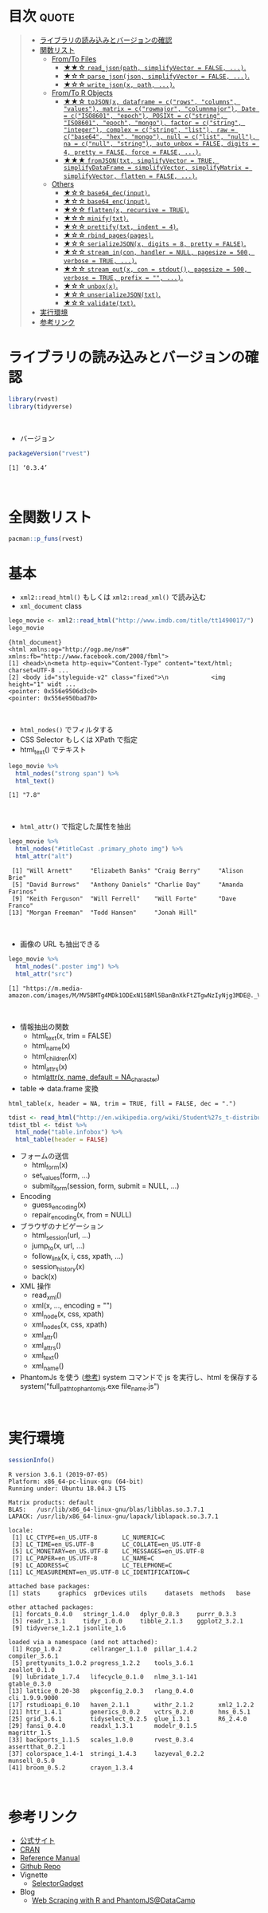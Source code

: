 #+STARTUP: folded indent
#+PROPERTY: header-args:R :results output :session *R:rvest*

* ~{rvest}~: Simple web scraping for R                               :noexport:

~{rvest}~ は R でスクレイピングを行うためのパッケージ。
\\

* 目次                                                                :quote:
#+BEGIN_QUOTE
- [[#ライブラリの読み込みとバージョンの確認][ライブラリの読み込みとバージョンの確認]]
- [[#関数リスト][関数リスト]]
  - [[#fromto-files][From/To Files]]
    - [[#-read_jsonpath-simplifyvector--false-][★★☆ ~read_json(path, simplifyVector = FALSE, ...)~.]]
    - [[#-parse_jsonjson-simplifyvector--false-][★☆☆ ~parse_json(json, simplifyVector = FALSE, ...)~.]]
    - [[#-write_jsonx-path-][★☆☆ ~write_json(x, path, ...)~.]]
  - [[#fromto-r-objects][From/To R Objects]]
    - [[#-tojsonx-dataframe--crows-columns-values-matrix--crowmajor-columnmajor-date--ciso8601-epoch-posixt--cstring-iso8601-epoch-mongo-factor--cstring-integer-complex--cstring-list-raw--cbase64-hex-mongo-null--clist-null-na--cnull-string-auto_unbox--false-digits--4-pretty--false-force--false-][★★☆ ~toJSON(x, dataframe = c("rows", "columns", "values"), matrix = c("rowmajor", "columnmajor"), Date = c("ISO8601", "epoch"), POSIXt = c("string", "ISO8601", "epoch", "mongo"), factor = c("string", "integer"), complex = c("string", "list"), raw = c("base64", "hex", "mongo"), null = c("list", "null"), na = c("null", "string"), auto_unbox = FALSE, digits = 4, pretty = FALSE, force = FALSE, ...)~.]]
    - [[#-fromjsontxt-simplifyvector--true-simplifydataframe--simplifyvector-simplifymatrix--simplifyvector-flatten--false-][★★★ ~fromJSON(txt, simplifyVector = TRUE, simplifyDataFrame = simplifyVector, simplifyMatrix = simplifyVector, flatten = FALSE, ...)~.]]
  - [[#others][Others]]
    - [[#-base64_decinput][★☆☆ ~base64_dec(input)~.]]
    - [[#-base64_encinput][★☆☆ ~base64_enc(input)~.]]
    - [[#-flattenx-recursive--true][★☆☆ ~flatten(x, recursive = TRUE)~.]]
    - [[#-minifytxt][★☆☆ ~minify(txt)~.]]
    - [[#-prettifytxt-indent--4][★☆☆ ~prettify(txt, indent = 4)~.]]
    - [[#-rbind_pagespages][★☆☆ ~rbind_pages(pages)~.]]
    - [[#-serializejsonx-digits--8-pretty--false][★☆☆ ~serializeJSON(x, digits = 8, pretty = FALSE)~.]]
    - [[#-stream_incon-handler--null-pagesize--500-verbose--true-][★☆☆ ~stream_in(con, handler = NULL, pagesize = 500, verbose = TRUE, ...)~.]]
    - [[#-stream_outx-con--stdout-pagesize--500-verbose--true-prefix---][★☆☆ ~stream_out(x, con = stdout(), pagesize = 500, verbose = TRUE, prefix = "", ...)~.]]
    - [[#-unboxx][★☆☆ ~unbox(x)~.]]
    - [[#-unserializejsontxt][★☆☆ ~unserializeJSON(txt)~.]]
    - [[#-validatetxt][★☆☆ ~validate(txt)~.]]
- [[#実行環境][実行環境]]
- [[#参考リンク][参考リンク]]
#+END_QUOTE

* ライブラリの読み込みとバージョンの確認
  
#+begin_src R :results silent
library(rvest)
library(tidyverse)
#+end_src
\\

- バージョン
#+begin_src R :exports both
packageVersion("rvest")
#+end_src

#+RESULTS:
: [1] ‘0.3.4’
\\

* 全関数リスト

#+begin_src R
pacman::p_funs(rvest)
#+end_src

#+RESULTS:
:  [1] "%>%"             "back"            "follow_link"     "google_form"    
:  [5] "guess_encoding"  "html"            "html_attr"       "html_attrs"     
:  [9] "html_children"   "html_form"       "html_name"       "html_node"      
: [13] "html_nodes"      "html_session"    "html_table"      "html_tag"       
: [17] "html_text"       "is.session"      "jump_to"         "minimal_html"   
: [21] "pluck"           "repair_encoding" "session_history" "set_values"     
: [25] "submit_form"     "xml"             "xml_node"        "xml_nodes"      
: [29] "xml_tag"

* 基本

- ~xml2::read_html()~ もしくは ~xml2::read_xml()~ で読み込む
- ~xml_document~ class
#+begin_src R :exports both
lego_movie <- xml2::read_html("http://www.imdb.com/title/tt1490017/")
lego_movie
#+end_src

#+RESULTS:
: {html_document}
: <html xmlns:og="http://ogp.me/ns#" xmlns:fb="http://www.facebook.com/2008/fbml">
: [1] <head>\n<meta http-equiv="Content-Type" content="text/html; charset=UTF-8 ...
: [2] <body id="styleguide-v2" class="fixed">\n            <img height="1" widt ...
: <pointer: 0x556e9506d3c0>
: <pointer: 0x556e950bad70>
\\

- ~html_nodes()~ でフィルタする
- CSS Selector もしくは XPath で指定
- html_text() でテキスト
#+begin_src R :exports both
lego_movie %>%
  html_nodes("strong span") %>%
  html_text()
#+end_src

#+RESULTS:
: [1] "7.8"
\\ 

- ~html_attr()~ で指定した属性を抽出
#+begin_src R :exports both
lego_movie %>%
  html_nodes("#titleCast .primary_photo img") %>%
  html_attr("alt")
#+end_src

#+RESULTS:
:  [1] "Will Arnett"     "Elizabeth Banks" "Craig Berry"     "Alison Brie"    
:  [5] "David Burrows"   "Anthony Daniels" "Charlie Day"     "Amanda Farinos" 
:  [9] "Keith Ferguson"  "Will Ferrell"    "Will Forte"      "Dave Franco"    
: [13] "Morgan Freeman"  "Todd Hansen"     "Jonah Hill"
\\

- 画像の URL も抽出できる
#+begin_src R :exports both
lego_movie %>%
  html_nodes(".poster img") %>%
  html_attr("src")
#+end_src

#+RESULTS:
: [1] "https://m.media-amazon.com/images/M/MV5BMTg4MDk1ODExN15BMl5BanBnXkFtZTgwNzIyNjg3MDE@._V1_UX182_CR0,0,182,268_AL_.jpg"
\\

- 情報抽出の関数
  - html_text(x, trim = FALSE)
  - html_name(x)
  - html_children(x)
  - html_attrs(x)
  - html_attr(x, name, default = NA_character_)

- table => data.frame 変換
~html_table(x, header = NA, trim = TRUE, fill = FALSE, dec = ".")~
#+begin_src R :results silent
tdist <- read_html("http://en.wikipedia.org/wiki/Student%27s_t-distribution")
tdist_tbl <- tdist %>%
  html_node("table.infobox") %>%
  html_table(header = FALSE)
#+end_src

- フォームの送信
  - html_form(x)
  - set_values(form, ...)
  - submit_form(session, form, submit = NULL, ...)

- Encoding
  - guess_encoding(x)
  - repair_encoding(x, from = NULL)

- ブラウザのナビゲーション
  - html_session(url, ...)
  - jump_to(x, url, ...)
  - follow_link(x, i, css, xpath, ...)
  - session_history(x)
  - back(x)

- XML 操作
  - read_xml()
  - xml(x, ..., encoding = "")
  - xml_node(x, css, xpath)
  - xml_nodes(x, css, xpath)
  - xml_attr()
  - xml_attrs()
  - xml_text()
  - xml_name()

- PhantomJs を使う ([[https://www.datacamp.com/community/tutorials/scraping-javascript-generated-data-with-r][参考]])
  system コマンドで js を実行し、html を保存する
  system("full_path_to_phantomjs.exe file_name.js")
\\

* 実行環境

#+begin_src R :results output :exports both
sessionInfo()
#+end_src

#+RESULTS:
#+begin_example
R version 3.6.1 (2019-07-05)
Platform: x86_64-pc-linux-gnu (64-bit)
Running under: Ubuntu 18.04.3 LTS

Matrix products: default
BLAS:   /usr/lib/x86_64-linux-gnu/blas/libblas.so.3.7.1
LAPACK: /usr/lib/x86_64-linux-gnu/lapack/liblapack.so.3.7.1

locale:
 [1] LC_CTYPE=en_US.UTF-8       LC_NUMERIC=C              
 [3] LC_TIME=en_US.UTF-8        LC_COLLATE=en_US.UTF-8    
 [5] LC_MONETARY=en_US.UTF-8    LC_MESSAGES=en_US.UTF-8   
 [7] LC_PAPER=en_US.UTF-8       LC_NAME=C                 
 [9] LC_ADDRESS=C               LC_TELEPHONE=C            
[11] LC_MEASUREMENT=en_US.UTF-8 LC_IDENTIFICATION=C       

attached base packages:
[1] stats     graphics  grDevices utils     datasets  methods   base     

other attached packages:
 [1] forcats_0.4.0   stringr_1.4.0   dplyr_0.8.3     purrr_0.3.3    
 [5] readr_1.3.1     tidyr_1.0.0     tibble_2.1.3    ggplot2_3.2.1  
 [9] tidyverse_1.2.1 jsonlite_1.6   

loaded via a namespace (and not attached):
 [1] Rcpp_1.0.2        cellranger_1.1.0  pillar_1.4.2      compiler_3.6.1   
 [5] prettyunits_1.0.2 progress_1.2.2    tools_3.6.1       zeallot_0.1.0    
 [9] lubridate_1.7.4   lifecycle_0.1.0   nlme_3.1-141      gtable_0.3.0     
[13] lattice_0.20-38   pkgconfig_2.0.3   rlang_0.4.0       cli_1.9.9.9000   
[17] rstudioapi_0.10   haven_2.1.1       withr_2.1.2       xml2_1.2.2       
[21] httr_1.4.1        generics_0.0.2    vctrs_0.2.0       hms_0.5.1        
[25] grid_3.6.1        tidyselect_0.2.5  glue_1.3.1        R6_2.4.0         
[29] fansi_0.4.0       readxl_1.3.1      modelr_0.1.5      magrittr_1.5     
[33] backports_1.1.5   scales_1.0.0      rvest_0.3.4       assertthat_0.2.1 
[37] colorspace_1.4-1  stringi_1.4.3     lazyeval_0.2.2    munsell_0.5.0    
[41] broom_0.5.2       crayon_1.3.4
#+end_example
\\

* 参考リンク

- [[https://rvest.tidyverse.org/][公式サイト]]
- [[https://cloud.r-project.org/web/packages/rvest/index.html][CRAN]]
- [[https://cloud.r-project.org/web/packages/rvest/rvest.pdf][Reference Manual]]
- [[https://github.com/tidyverse/rvest][Github Repo]]
- Vignette
  - [[https://cloud.r-project.org/web/packages/rvest/vignettes/selectorgadget.html][SelectorGadget]]
- Blog
  - [[https://www.datacamp.com/community/tutorials/scraping-javascript-generated-data-with-r][Web Scraping with R and PhantomJS@DataCamp]]
    
